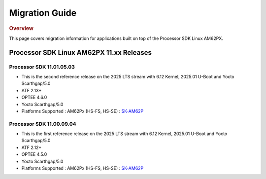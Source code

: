 ###############
Migration Guide
###############

.. rubric:: Overview

This page covers migration information for applications built on top
of the Processor SDK Linux AM62PX.

*****************************************
Processor SDK Linux AM62PX 11.xx Releases
*****************************************

Processor SDK 11.01.05.03
=========================
- This is the second reference release on the 2025 LTS stream with 6.12 Kernel, 2025.01 U-Boot and Yocto Scarthgap/5.0
- ATF 2.13+
- OPTEE 4.6.0
- Yocto Scarthgap/5.0
- Platforms Supported : AM62Px (HS-FS, HS-SE) : `SK-AM62P <https://www.ti.com/tool/SK-AM62P-LP>`__

Processor SDK 11.00.09.04
=========================
- This is the first reference release on the 2025 LTS stream with 6.12 Kernel, 2025.01 U-Boot and Yocto Scarthgap/5.0
- ATF 2.12+
- OPTEE 4.5.0
- Yocto Scarthgap/5.0
- Platforms Supported : AM62Px (HS-FS, HS-SE) : `SK-AM62P <https://www.ti.com/tool/SK-AM62P-LP>`__
